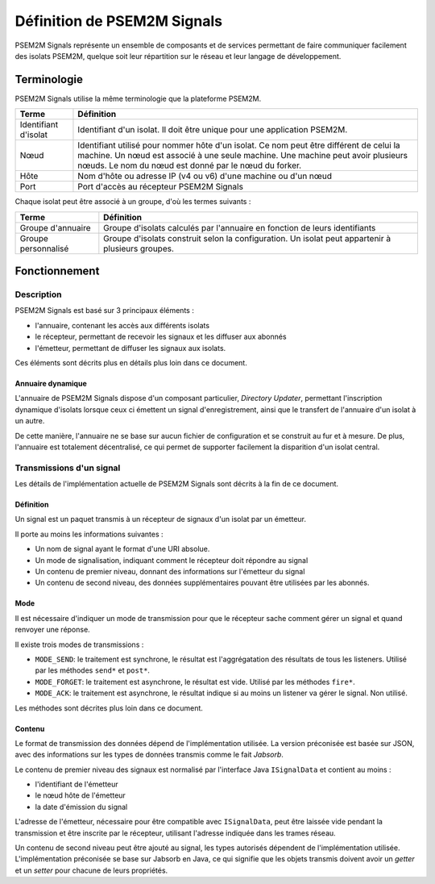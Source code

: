 .. Définition de PSEM2M Signals

Définition de PSEM2M Signals
############################

PSEM2M Signals représente un ensemble de composants et de services permettant
de faire communiquer facilement des isolats PSEM2M, quelque soit leur
répartition sur le réseau et leur langage de développement.


Terminologie
************

PSEM2M Signals utilise la même terminologie que la plateforme PSEM2M.

+----------------------+-------------------------------------------------------+
| Terme                | Définition                                            |
+======================+=======================================================+
| Identifiant d'isolat | Identifiant d'un isolat. Il doit être unique pour une |
|                      | application PSEM2M.                                   |
+----------------------+-------------------------------------------------------+
| Nœud                 | Identifiant utilisé pour nommer hôte d'un isolat.     |
|                      | Ce nom peut être différent de celui la machine.       |
|                      | Un nœud est associé à une seule machine.              |
|                      | Une machine peut avoir plusieurs nœuds.               |
|                      | Le nom du nœud est donné par le nœud du forker.       |
+----------------------+-------------------------------------------------------+
| Hôte                 | Nom d'hôte ou adresse IP (v4 ou v6) d'une machine     |
|                      | ou d'un nœud                                          |
+----------------------+-------------------------------------------------------+
| Port                 | Port d'accès au récepteur PSEM2M Signals              |
+----------------------+-------------------------------------------------------+

Chaque isolat peut être associé à un groupe, d'où les termes suivants :

+---------------------+------------------------------------------------------+
| Terme               | Définition                                           |
+=====================+======================================================+
| Groupe d'annuaire   | Groupe d'isolats calculés par l'annuaire en fonction |
|                     | de leurs identifiants                                |
+---------------------+------------------------------------------------------+
| Groupe personnalisé | Groupe d'isolats construit selon la configuration.   |
|                     | Un isolat peut appartenir à plusieurs groupes.       |
+---------------------+------------------------------------------------------+


Fonctionnement
**************

Description
===========

PSEM2M Signals est basé sur 3 principaux éléments :

* l'annuaire, contenant les accès aux différents isolats
* le récepteur, permettant de recevoir les signaux et les diffuser aux abonnés
* l'émetteur, permettant de diffuser les signaux aux isolats.

Ces éléments sont décrits plus en détails plus loin dans ce document.


Annuaire dynamique
------------------

L'annuaire de PSEM2M Signals dispose d'un composant particulier,
*Directory Updater*, permettant l'inscription dynamique d'isolats lorsque
ceux ci émettent un signal d'enregistrement, ainsi que le transfert de
l'annuaire d'un isolat à un autre.

De cette manière, l'annuaire ne se base sur aucun fichier de configuration et
se construit au fur et à mesure.
De plus, l'annuaire est totalement décentralisé, ce qui permet de supporter
facilement la disparition d'un isolat central.


Transmissions d'un signal
=========================

Les détails de l'implémentation actuelle de PSEM2M Signals sont décrits à la
fin de ce document.

Définition
----------

Un signal est un paquet transmis à un récepteur de signaux d'un isolat par
un émetteur.

Il porte au moins les informations suivantes :

* Un nom de signal ayant le format d'une URI absolue.
* Un mode de signalisation, indiquant comment le récepteur doit répondre au
  signal
* Un contenu de premier niveau, donnant des informations sur l'émetteur du
  signal
* Un contenu de second niveau, des données supplémentaires pouvant être
  utilisées par les abonnés.

.. _modes:

Mode
----

Il est nécessaire d'indiquer un mode de transmission pour que le récepteur
sache comment gérer un signal et quand renvoyer une réponse.

Il existe trois modes de transmissions :

* ``MODE_SEND``: le traitement est synchrone, le résultat est l'aggrégatation
  des résultats de tous les listeners.
  Utilisé par les méthodes ``send*`` et ``post*``.

* ``MODE_FORGET``: le traitement est asynchrone, le résultat est vide.
  Utilisé par les méthodes ``fire*``.

* ``MODE_ACK``: le traitement est asynchrone, le résultat indique si au moins
  un listener va gérer le signal.
  Non utilisé.

Les méthodes sont décrites plus loin dans ce document.


Contenu
-------

Le format de transmission des données dépend de l'implémentation utilisée.
La version préconisée est basée sur JSON, avec des informations sur les types
de données transmis comme le fait *Jabsorb*.

Le contenu de premier niveau des signaux est normalisé par l'interface Java
``ISignalData`` et contient au moins :

* l'identifiant de l'émetteur
* le nœud hôte de l'émetteur
* la date d'émission du signal

L'adresse de l'émetteur, nécessaire pour être compatible avec ``ISignalData``,
peut être laissée vide pendant la transmission et être inscrite par le
récepteur, utilisant l'adresse indiquée dans les trames réseau.

Un contenu de second niveau peut être ajouté au signal, les types autorisés
dépendent de l'implémentation utilisée.
L'implémentation préconisée se base sur Jabsorb en Java, ce qui signifie que
les objets transmis doivent avoir un *getter* et un *setter* pour chacune de
leurs propriétés.
